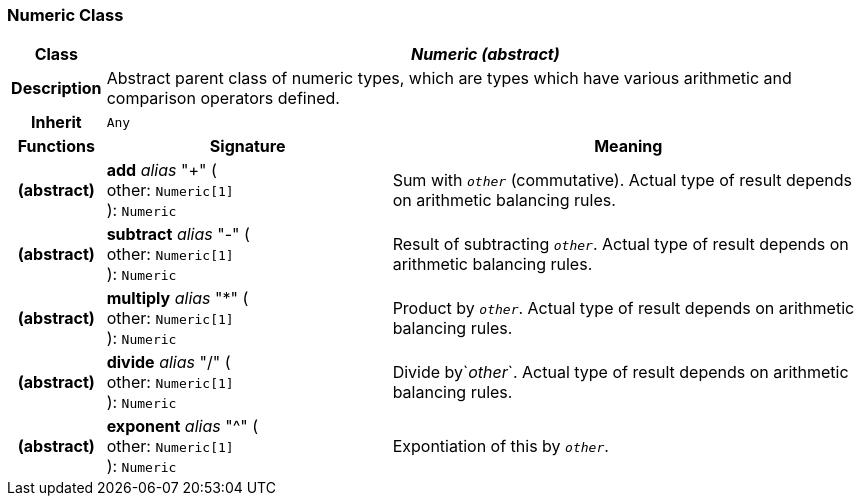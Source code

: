 === Numeric Class

[cols="^1,3,5"]
|===
h|*Class*
2+^h|*_Numeric (abstract)_*

h|*Description*
2+a|Abstract parent class of numeric types, which are types which have various arithmetic and comparison operators defined.

h|*Inherit*
2+|`Any`

h|*Functions*
^h|*Signature*
^h|*Meaning*

h|(abstract)
|*add* _alias_ "+" ( +
other: `Numeric[1]` +
): `Numeric`
a|Sum with `_other_` (commutative). Actual type of result depends on arithmetic balancing rules.

h|(abstract)
|*subtract* _alias_ "-" ( +
other: `Numeric[1]` +
): `Numeric`
a|Result of subtracting `_other_`. Actual type of result depends on arithmetic balancing rules.

h|(abstract)
|*multiply* _alias_ "&#42;" ( +
other: `Numeric[1]` +
): `Numeric`
a|Product by `_other_`. Actual type of result depends on arithmetic balancing rules.

h|(abstract)
|*divide* _alias_ "/" ( +
other: `Numeric[1]` +
): `Numeric`
a|Divide by`_other_`. Actual type of result depends on arithmetic balancing rules.

h|(abstract)
|*exponent* _alias_ "^" ( +
other: `Numeric[1]` +
): `Numeric`
a|Expontiation of this by `_other_`.
|===
